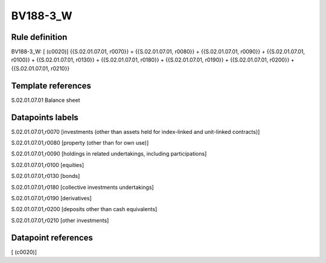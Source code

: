 =========
BV188-3_W
=========

Rule definition
---------------

BV188-3_W: [ (c0020)] {{S.02.01.07.01, r0070}} = {{S.02.01.07.01, r0080}} + {{S.02.01.07.01, r0090}} + {{S.02.01.07.01, r0100}} + {{S.02.01.07.01, r0130}} + {{S.02.01.07.01, r0180}} + {{S.02.01.07.01, r0190}} + {{S.02.01.07.01, r0200}} + {{S.02.01.07.01, r0210}}


Template references
-------------------

S.02.01.07.01 Balance sheet


Datapoints labels
-----------------

S.02.01.07.01,r0070 [investments (other than assets held for index-linked and unit-linked contracts)]

S.02.01.07.01,r0080 [property (other than for own use)]

S.02.01.07.01,r0090 [holdings in related undertakings, including participations]

S.02.01.07.01,r0100 [equities]

S.02.01.07.01,r0130 [bonds]

S.02.01.07.01,r0180 [collective investments undertakings]

S.02.01.07.01,r0190 [derivatives]

S.02.01.07.01,r0200 [deposits other than cash equivalents]

S.02.01.07.01,r0210 [other investments]



Datapoint references
--------------------

[ (c0020)]